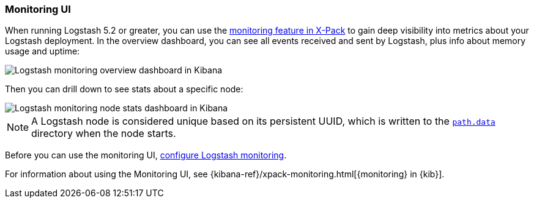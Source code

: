 [role="xpack"]
[[logstash-monitoring-ui]]
=== Monitoring UI

When running Logstash 5.2 or greater, you can use the
https://www.elastic.co/products/x-pack/monitoring[monitoring feature in X-Pack]
to gain deep visibility into metrics about your Logstash deployment. In the
overview dashboard, you can see all events received and sent by Logstash, plus
info about memory usage and uptime:

image::monitoring/images/overviewstats.png[Logstash monitoring overview dashboard in Kibana]

Then you can drill down to see stats about a specific node:

image::monitoring/images/nodestats.png[Logstash monitoring node stats dashboard in Kibana]

NOTE: A Logstash node is considered unique based on its persistent UUID, which
is written to the <<logstash-settings-file,`path.data`>> directory when the node
starts.

Before you can use the monitoring UI,
<<configuring-logstash, configure Logstash monitoring>>.

For information about using the Monitoring UI, see
{kibana-ref}/xpack-monitoring.html[{monitoring} in {kib}].
